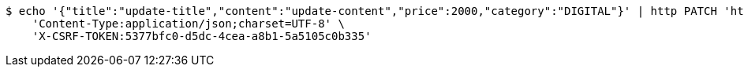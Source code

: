 [source,bash]
----
$ echo '{"title":"update-title","content":"update-content","price":2000,"category":"DIGITAL"}' | http PATCH 'http://localhost:8080/posts/1' \
    'Content-Type:application/json;charset=UTF-8' \
    'X-CSRF-TOKEN:5377bfc0-d5dc-4cea-a8b1-5a5105c0b335'
----